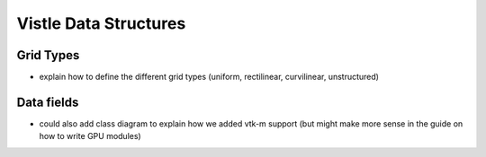 Vistle Data Structures
**********************

Grid Types
==========
- explain how to define the different grid types (uniform, rectilinear, curvilinear, unstructured)

Data fields
===========
- could also add class diagram to explain how we added vtk-m support (but might make more sense in the guide on how to write GPU modules)
